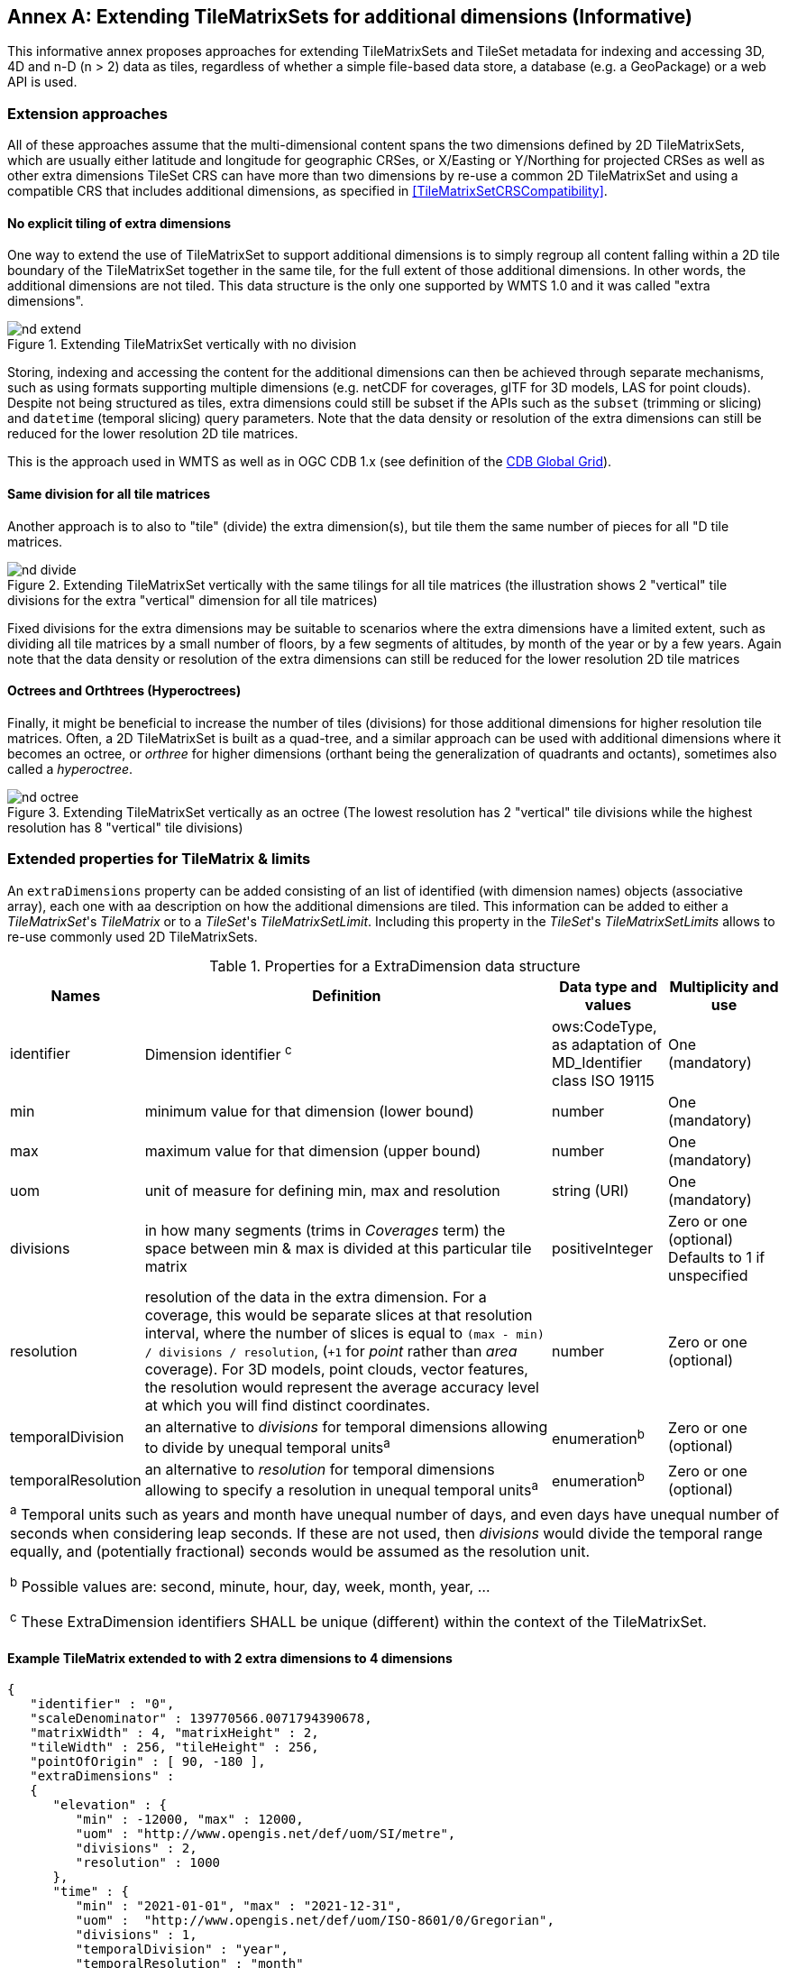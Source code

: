 [appendix]
[[annex-extending-additional-dimensinos]]
:appendix-caption: Annex
== Extending TileMatrixSets for additional dimensions (Informative)

This informative annex proposes approaches for extending TileMatrixSets and TileSet metadata for indexing and accessing 3D, 4D and n-D (n > 2) data as tiles,
regardless of whether a simple file-based data store, a database (e.g. a GeoPackage) or a web API is used.

=== Extension approaches

All of these approaches assume that the multi-dimensional content spans the two dimensions defined by 2D TileMatrixSets, which are
usually either latitude and longitude for geographic CRSes, or X/Easting or Y/Northing for projected CRSes as well as other extra dimensions
TileSet CRS can have more than two dimensions by re-use a common 2D TileMatrixSet and using a compatible CRS that includes
additional dimensions, as specified in <<TileMatrixSetCRSCompatibility>>.

==== No explicit tiling of extra dimensions

One way to extend the use of TileMatrixSet to support additional dimensions is to simply regroup all content falling within a 2D tile boundary of the
TileMatrixSet together in the same tile, for the full extent of those additional dimensions. In other words, the additional dimensions are not tiled. This data structure is the only one supported by WMTS 1.0 and it was called "extra dimensions".

[#img_nd_extend,reftext='{figure-caption} {counter:figure-num}']
.Extending TileMatrixSet vertically with no division
image::figures/nd-extend.png[]

Storing, indexing and accessing the content for the additional dimensions can then be achieved through separate mechanisms, such as using formats
supporting multiple dimensions (e.g. netCDF for coverages, glTF for 3D models, LAS for point clouds). Despite not being structured as tiles, extra dimensions could still be subset if the APIs such as
the `subset` (trimming or slicing) and `datetime` (temporal slicing) query parameters.
Note that the data density or resolution of the extra dimensions can still be reduced for the lower resolution 2D tile matrices.

This is the approach used in WMTS as well as in OGC CDB 1.x (see definition of the <<cdb-global-grid-tilematrixset-definition, CDB Global Grid>>).

==== Same division for all tile matrices

Another approach is to also to "tile" (divide) the extra dimension(s), but tile them the same number of pieces for all "D tile matrices.

[#img_nd_divide,reftext='{figure-caption} {counter:figure-num}']
.Extending TileMatrixSet vertically with the same tilings for all tile matrices (the illustration shows 2 "vertical" tile divisions for the extra "vertical" dimension for all tile matrices)
image::figures/nd-divide.png[]

Fixed divisions for the extra dimensions may be suitable to scenarios where the extra dimensions have a limited extent, such as
dividing all tile matrices by a small number of floors, by a few segments of altitudes, by month of the year or by a few years.
Again note that the data density or resolution of the extra dimensions can still be reduced for the lower resolution 2D tile matrices

==== Octrees and Orthtrees (Hyperoctrees)

Finally, it might be beneficial to increase the number of tiles (divisions) for those additional dimensions for higher resolution tile matrices.
Often, a 2D TileMatrixSet is built as a quad-tree, and a similar approach can be used with additional dimensions where it becomes an octree,
or _orthree_ for higher dimensions (orthant being the generalization of quadrants and octants), sometimes also called a _hyperoctree_.

[#img_nd_octree,reftext='{figure-caption} {counter:figure-num}']
.Extending TileMatrixSet vertically as an octree (The lowest resolution has 2 "vertical" tile divisions while the highest resolution has 8 "vertical" tile divisions)
image::figures/nd-octree.png[]

=== Extended properties for TileMatrix & limits

An `extraDimensions` property can be added consisting of an list of identified (with dimension names) objects (associative array), each one with aa description on how the additional
dimensions are tiled. This information can be added to either a _TileMatrixSet_'s _TileMatrix_ or to a _TileSet_'s _TileMatrixSetLimit_.
Including this property in the _TileSet_'s _TileMatrixSetLimits_ allows to re-use commonly used 2D TileMatrixSets.

[#nd-extensions-fields,reftext='{table-caption} {counter:table-num}']
.Properties for a ExtraDimension data structure
[width="100%",cols="15%,55%,15%,15%",options="header"]
|===
| Names | Definition | Data type and values | Multiplicity and use
| identifier | Dimension identifier ^c^ | ows:CodeType, as adaptation of MD_Identifier class ISO 19115 | One (mandatory)
| min | minimum value for that dimension (lower bound) | number | One (mandatory)
| max | maximum value for that dimension (upper bound) | number | One (mandatory)
| uom | unit of measure for defining min, max and resolution | string (URI) | One (mandatory)
| divisions | in how many segments (trims in _Coverages_ term) the space between min & max is divided at this particular tile matrix | positiveInteger | Zero or one (optional) Defaults to 1 if unspecified
| resolution | resolution of the data in the extra dimension. For a coverage, this would be separate slices at that resolution interval, where the number of slices is equal to `(max - min) / divisions / resolution`, (`+1` for _point_ rather than _area_ coverage). For 3D models, point clouds, vector features, the resolution would represent the average accuracy level at which you will find distinct coordinates. | number | Zero or one (optional)
| temporalDivision   | an alternative to _divisions_ for temporal dimensions allowing to divide by unequal temporal units^a^ | enumeration^b^ | Zero or one (optional)
| temporalResolution | an alternative to _resolution_ for temporal dimensions allowing to specify a resolution in unequal temporal units^a^ | enumeration^b^ | Zero or one (optional)
4+| ^a^ Temporal units such as years and month have unequal number of days, and even days have unequal number of seconds when considering leap seconds.
If these are not used, then _divisions_ would divide the temporal range equally, and (potentially fractional) seconds would be assumed as the resolution unit.

^b^ Possible values are: second, minute, hour, day, week, month, year, ...

^c^ These ExtraDimension identifiers SHALL be unique (different) within the context of the  TileMatrixSet.

|===

==== Example TileMatrix extended to with 2 extra dimensions to 4 dimensions

[source, json]
----
{
   "identifier" : "0",
   "scaleDenominator" : 139770566.0071794390678,
   "matrixWidth" : 4, "matrixHeight" : 2,
   "tileWidth" : 256, "tileHeight" : 256,
   "pointOfOrigin" : [ 90, -180 ],
   "extraDimensions" :
   {
      "elevation" : {
         "min" : -12000, "max" : 12000,
         "uom" : "http://www.opengis.net/def/uom/SI/metre",
         "divisions" : 2,
         "resolution" : 1000
      },
      "time" : {
         "min" : "2021-01-01", "max" : "2021-12-31",
         "uom" :  "http://www.opengis.net/def/uom/ISO-8601/0/Gregorian",
         "divisions" : 1,
         "temporalDivision" : "year",
         "temporalResolution" : "month"
      }
   }
}
----

In this example the low-resolution overview tile matrix would feature 4 x 2 x 2 x 1 (16) tiles,
each containing e.g. a 4D+ coverage (a tile may contain additional dimensions beyond what is specified in the TMS)
with 256 x 256 x 12 x 12 values (equivalent to 144 regular 2D lat/lon slices or tiles).

This _extraDimensions_ property supports any of the three approaches proposed above:

- The first approach (no explicit tiling of extra dimensions) does not strictly require this _extraDimensions_ property,
but may benefit from the ability to explicitly list the available dimensions and their extent, and to also specify a different _resolution_ at each tile matrix.
- The second approach (same division for all tile matrices) is handled by specifying the same _divisions_ value for all tile matrices.
Note that the _resolution_ may still differ.
- For the third approach (octrees and orthtrees), both the _divisions_ and _resolution_ properties would differ for each tile matrix.

=== Data contained in tiles

==== Vector Features

Many vector formats support geometry with an extra coordinate for the depth dimension to allow defining
3D geometry for simple features such as points, lines and polygons.
Some formats may also explicitly support defining solids such as polyhedrons.
Different approaches can be used to tile those features, e.g. picking one of the three aforementioned ways to divide (or not divide) those extra dimensions,
and deciding whether to clip the features at tile boundaries (potentially marking artificial segments
to facilitate reconstruction) or allow them to spill onto neighboring tiles so as to preserve the features whole. For formats that does not allow extra dimensions, properties that are not supposed to be spatial may contain coordinates (temporal).

==== Coverages

Coverage tiles can contain additional dimensions, which may or may not have gone through a trim operation.
A precise subset operation corresponds to each of the three proposed approach, which would also typically make use of a re-scaling (downsampling)
operation as well to produce the lower resolution tiles.

==== Point Clouds

Point cloud data can be stored in tiles based on TileMatrixSets extended to 3D space, and thinned for lower resolution tile matrices.
High-resolution point clouds would benefit from dividing the vertical dimension (using the second or third approach).

==== Point Features instantiating 3D models

One way to define 3D environments is to define 3D models in local 3D space and then instantiate them once or more by geo-referencing them
and orienting them (i.e. defining a _GeoPose_). This can be accomplished by the use of point features and optional orientation and/or scaling property
(which could either consist of a single or multiple values, e.g. only allowing yaw orientation or scaling all dimensions by the same factor, or
also allowing to pitch and roll orientation, or separately scale the x, y and z dimensions).
In CDB 1.x, this approach is used for both geo-typical as well as for geo-specific models.

It is especially suitable for shared geo-typical models which are defined only once and re-used many times, including in multiple tiles,
for example to build forests re-using models of trees while varying their sizes and orientations.
Such models (and potentially their textures as well) would then need to be accessible separately from the tiling hierarchy.
For example, vector tiles could be available as usual at, e.g.:

    trees/tiles/GNOSISGlobalGrid/13/5200/5715.json
    trees/tiles/GNOSISGlobalGrid/13/5200/5715.mvt

while referencing shared 3D models, available at `models/{modelId}` and textures at `textures/{textureId}`, e.g.:

    trees/models/coniferous_tree01.glb
    trees/models/coniferous_tree01.e3d
    trees/textures/1.jpg

A specific schema can be defined for position, orientation (e.g. yaw, pitch, roll), and scale (x, y, z), and a feature encoded as GeoJSON could look like:

[source,json]
----
 {
    "type" : "Feature",
    "id" : 1175,
    "geometry" :
    {
       "type" : "Point",
       "coordinates" : [ -117.1577729394728, 32.8687124736055, 0 ]
    },
    "properties" :
    {
       "modelId" : "coniferous_tree01",
       "modelScale" : [ 1.0, 0.8, 1.1 ],
       "modelOrientation" : [ 323.0, 0, 0 ]
    }
 }
----

The vertical position could either be relative to the terrain, to facilitate the use of different elevation models, or absolute coordinates in the CRS
(e.g. relative to the WGS84 spheroid).

With this approach, only the points are clipped to the tile's boundary, while the model themselves may extend beyond.
Techniques could be used to manage handling this scenario, such as still including the points from neighboring tiles spilling into the current tile,
but flagging them as such.

==== Batched 3D Models

Another approach is to define a single 3D mesh batching all content within the tile.
This approach is used by _3D Tiles_ and _i3s_ tilesets.

This could either clip the geometry exactly at the tile's boundary, or allow spilling onto the neighboring tiles,
in which case information about the precise 3D bounding volume of the tile's content can come in handy.

Ideally, the mesh is defined with the center of the tile (e.g latitude, longitude and spheroid height) as the local origin, with the local axes
lined up to the TileMatrixSet axes and the vertical axis orthogonal to them, and no separate geo-referencing or orientation information is required.
This way, a tile from anywhere in the world opened in a 3D model viewer or editor would always have for example its buildings appear properly oriented upwards.

It is also useful to identify which portions of the mesh (e.g. triangles or faces) make up a particular features, e.g. the terrain,
or a particular building, if supported by the 3D model format.
The tiles batching 3D models can then follow the regular TileMatrixSet hierarchy. As an example the following paths could offer glTF, E3D and
(_3D Tiles_) Batched 3D Model (consisting of glTF plus a header including e.g. a feature table) containing all buildings in a particular tile:

    buildings/tiles/GNOSISGlobalGrid/13/5200/5715.glb
    buildings/tiles/GNOSISGlobalGrid/13/5200/5715.e3d
    buildings/tiles/GNOSISGlobalGrid/13/5200/5715.b3dm

=== Relationship with _3D Tiles_ and _i3s_

The _3D Tiles_ and _i3s_ OGC community standards allow to describe Bounding Volume Hierarchies (BVH) of 3D data.
Those BVH _tilesets_ allow dimensions of each tile to differ.
While a TileMatrixSet can be used as the basis for producing _3D Tiles_ or _i3s_ BVH tilesets,
not all _3D Tiles_ or _i3s_ tilesets need to be based on a TileMatrixSet.

When deciding on the use of a TileMatrixSet to define such tilesets, the space is partitioned exactly the same way,
regardless of the content within that space.
This has the advantage of allowing to deterministically access data for a particular portion of space from a fixed location irrespective of
what or how much data may be contained in that space.

An alternative approach allowed by BVH is to distribute the data in tiles based on density, with the objective to balance the amount of data per tile,
reducing the overhead of having many tiles where data is sparse, while avoiding a heavy load per tile in dense areas.

3D datasets based on a TileMatrixSet can be distributed as tiles just like 2D tilesets instead (or in addition to) as
Bounding Volume Hierarchies (e.g. 3D Tiles and/or i3s), where the latter can simply reference the former
(e.g. linking to _.b3dm_ files organized in TileMatrixSet paths).
